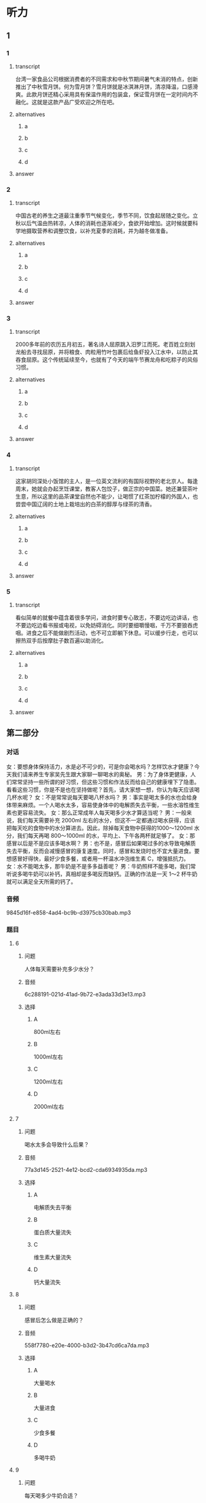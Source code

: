 * 听力

** 1

*** 1

**** transcript

台湾一家食品公司根据消费者的不同需求和中秋节期间暑气未消的特点，创新推出了中秋雪月饼。何为雪月饼？雪月饼就是冰淇淋月饼，清凉降温，口感滑爽。此款月饼还精心采用具有保温作用的包装盒，保证雪月饼在一定时间内不融化。这就是这款产品广受欢迎之所在吧。

**** alternatives

***** a



***** b



***** c



***** d



**** answer



*** 2

**** transcript

中国古老的养生之道最注重季节气候变化，季节不同，饮食起居随之变化。立秋以后气温由热转凉，人体的消耗也逐渐减少，食欲开始增加。这时候就要科学地摄取营养和调整饮食，以补充夏季的消耗，并为越冬做准备。


**** alternatives

***** a



***** b



***** c



***** d



**** answer



*** 3

**** transcript

2000多年前的农历五月初五，著名诗人屈原跳入汨罗江而死。老百姓立刻划龙船去寻找屈原，并将粮食、肉粒用竹叶包裹后给鱼虾投入江水中，以防止其吞食屈原。这个传统延续至今，也就有了今天的端午节赛龙舟和吃粽子的风俗习惯。

**** alternatives

***** a



***** b



***** c



***** d



**** answer



*** 4

**** transcript

这家胡同深处小饭馆的主人，是一位英文流利的有国际视野的老北京人。每逢周末，她就会办起烹饪课堂，教客人包饺子，做正宗的中国菜。她还兼营茶叶生意，所以这里的品茶课堂自然也不能少，让喝惯了红茶加柠檬的外国人，也尝尝中国辽阔的土地上栽培出的白茶的醇厚与绿茶的清香。

**** alternatives

***** a



***** b



***** c



***** d



**** answer



*** 5

**** transcript

看似简单的就餐中蕴含着很多学问，进食时要专心致志，不要边吃边讲话，也不要边吃边看书报或电视，以免妨碍消化。同时要细嚼慢咽，千万不要狼吞虎咽。进食之后不能做剧烈活动，也不可立即躺下休息。可以缓步行走，也可以擦热双手后按摩肚子数百遍以助消化。

**** alternatives

***** a



***** b



***** c



***** d



**** answer

**  第二部分

*** 对话

女：要想身体保持活力，水是必不可少的，可是你会喝水吗？怎样饮水才健康？今天我们请来养生专家吴先生跟大家聊一聊喝水的奥秘。
男：为了身体更健康，人们常常坚持一些所谓的好习惯，但这些习惯和作法反而给自己的健康埋下了隐患。看看这些习惯，你是不是也在坚持做呢？首先，请大家想一想，你认为每天应该喝几杯水呢？
女：不是常常说每天要喝八杯水吗？
男：事实是喝太多的水也会给身体带来麻烦。一个人喝水太多，容易使身体中的电解质失去平衡，一些水溶性维生素也更容易流失。
女：那么正常成年人每天喝多少水才算适当呢？
男：一般来说，我们每天需要补充 2000ml 左右的水分，但这不一定都通过喝水获得，应该把每天吃的食物中的水分算进去。因此，除掉每天食物中获得的1000～1200ml 水分，我们每天再喝 800～1000ml 的水，平均上、下午各两杯就足够了。
女：那感冒以后是不是应该多喝水啊？
男：也不是，感冒后如果喝过多的水导致电解质失去平衡，反而会减慢感冒的康复速度。同时，感冒和发烧时也不宜大量进食。要想感冒好得快，最好少食多餐，或者用一杯温水冲泡维生素 C，增强抵抗力。
女：水不能喝太多，那牛奶是不是多多益善呢？
男：牛奶照样不能多喝，我们常听说多喝牛奶可以补钙，真相却是多喝反而缺钙。正确的作法是一天 1～2 杯牛奶就可以满足全天所需的钙了。

*** 音频

9845d16f-e858-4ad4-bc9b-d3975cb30bab.mp3

*** 题目

**** 6

***** 问题

人体每天需要补充多少水分？

***** 音频

6c288191-021d-41ad-9b72-e3ada33d3e13.mp3

***** 选择

****** A

 800ml左右

****** B

 1000ml左右

****** C

 1200ml左右

****** D

 2000ml左右

**** 7

***** 问题

喝水太多会导致什么后果？

***** 音频

77a3d145-2521-4e12-bcd2-cda6934935da.mp3

***** 选择

****** A

电解质失去平衡

****** B

蛋白质大量流失

****** C

维生素大量流失

****** D

钙大量流失

**** 8

***** 问题

感冒后怎么做是正确的？

***** 音频

558f7780-e20e-4000-b3d2-3b47cd6ca7da.mp3

***** 选择

****** A

大量喝水

****** B

大量进食

****** C

少食多餐

****** D

多喝牛奶

**** 9

***** 问题

每天喝多少牛奶合适？

***** 音频

bdfa6c57-0442-4112-b0cf-f7c6f5d30067.mp3

***** 选择

****** A

上下午各两杯

****** B

每天1一2杯

****** C

每天800一1000ml

****** D

每天1000一1200ml

**** 10

***** 问题

根据本文，下列哪种做法是正确的？

***** 音频

92414544-1d2f-4f03-90c6-b3dd3272b7b3.mp3

***** 选择

****** A

每天喝两杯水

****** B

感胍时多喝水

****** C

每天多喝牛奶

****** D

感胍时补充维生素

